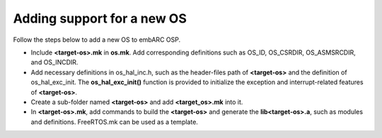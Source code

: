 .. _add_new_os:

Adding support for a new OS
###########################

Follow the steps below to add a new OS to embARC OSP.

* Include **<target-os>.mk** in **os.mk**. Add corresponding definitions such as OS_ID, OS_CSRDIR, OS_ASMSRCDIR, and OS_INCDIR.
* Add necessary definitions in os_hal_inc.h, such as the header-files path of **<target-os>** and the definition of os_hal_exc_init. The **os_hal_exc_init()** function is provided to initialize the exception and interrupt-related features of **<target-os>**.
* Create a sub-folder named **<target-os>** and add **<target_os>.mk** into it.
* In **<target-os>.mk**, add commands to build the **<target-os>** and generate the **lib<target-os>.a**, such as modules and definitions. FreeRTOS.mk can be used as a template.
